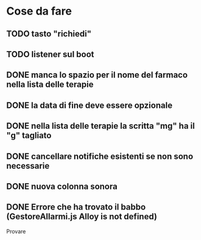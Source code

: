 * Cose da fare
** TODO tasto "richiedi"
** TODO listener sul boot
** DONE manca lo spazio per il nome del farmaco nella lista delle terapie
** DONE la data di fine deve essere opzionale
** DONE nella lista delle terapie la scritta "mg" ha il "g" tagliato
** DONE cancellare notifiche esistenti se non sono necessarie
** DONE nuova colonna sonora
** DONE Errore che ha trovato il babbo (GestoreAllarmi.js Alloy is not defined)
   Provare
